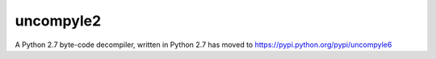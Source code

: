 uncompyle2
==========

A Python 2.7 byte-code decompiler, written in Python 2.7 has moved to https://pypi.python.org/pypi/uncompyle6
